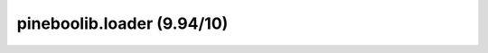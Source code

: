 pineboolib.loader (9.94/10)
===================================

.. raw:: html
   :file: static/pylint_loader.html
